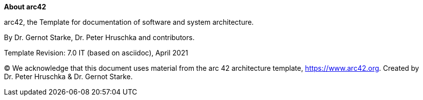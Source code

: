 :homepage: https://arc42.org

:keywords: software-architecture, documentation, template, arc42

:numbered!:
**About arc42**

[role="lead"]
arc42, the Template for documentation of
software and system architecture.

By Dr. Gernot Starke, Dr. Peter Hruschka and contributors.


Template Revision: 7.0 IT (based on asciidoc), April 2021

(C)
We acknowledge that this document uses material from the arc 42 architecture template, https://www.arc42.org.
Created by Dr. Peter Hruschka & Dr. Gernot Starke.
